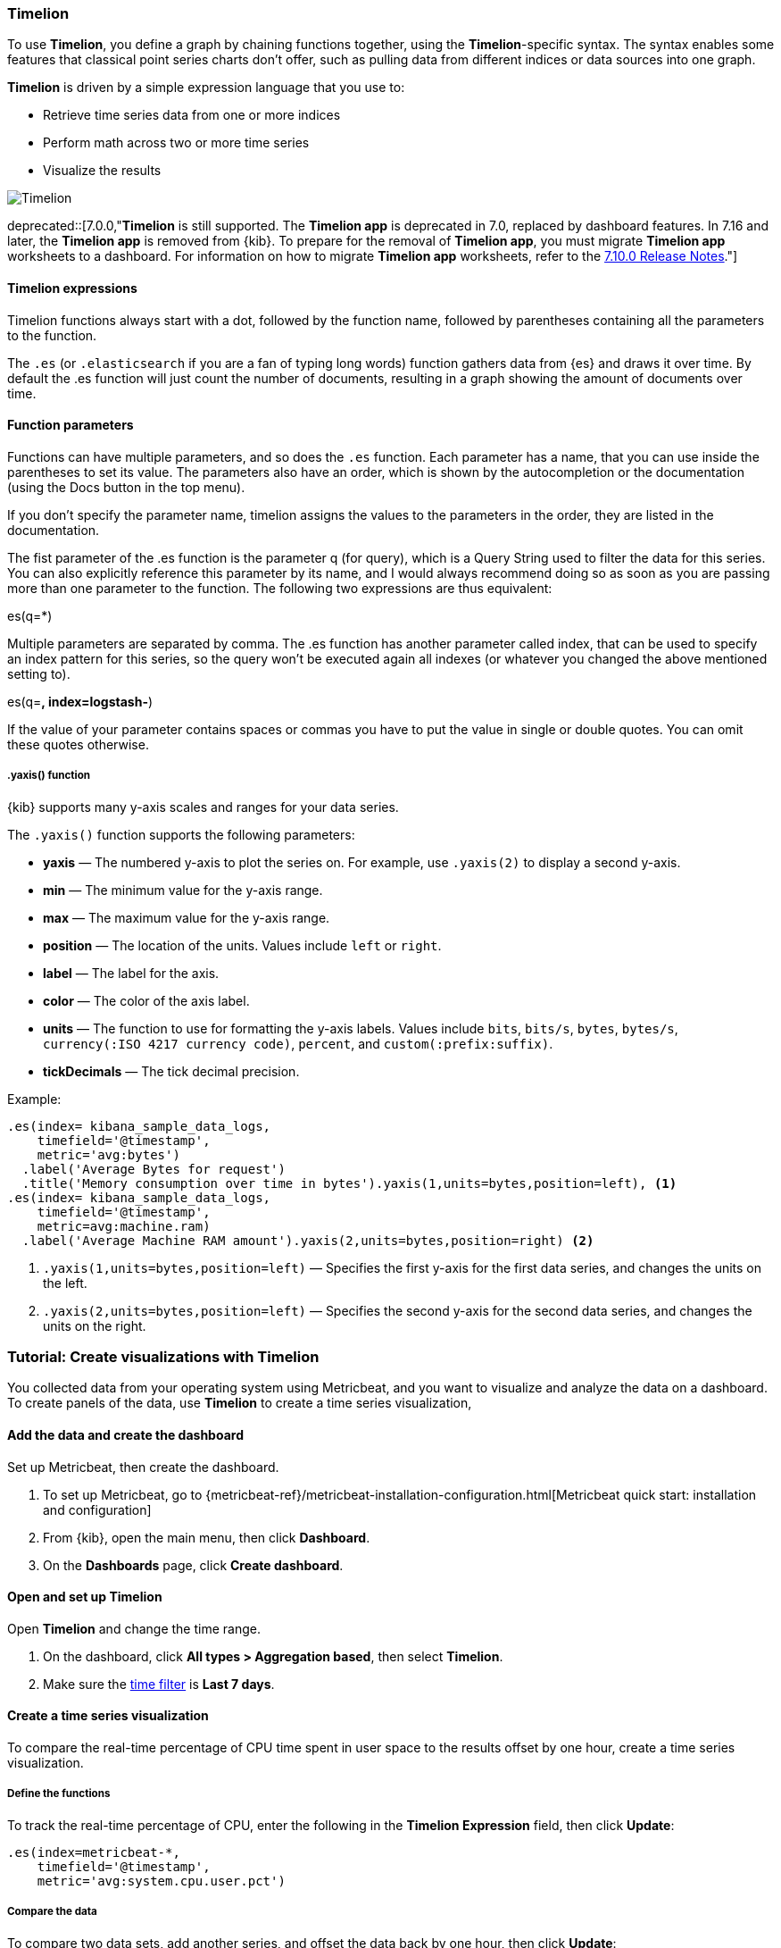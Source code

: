 [[timelion]]
=== Timelion

To use *Timelion*, you define a graph by chaining functions together, using the *Timelion*-specific syntax. 
The syntax enables some features that classical point series charts don't offer, such as pulling data from different indices or data sources into one graph.

*Timelion* is driven by a simple expression language that you use to:

* Retrieve time series data from one or more indices
* Perform math across two or more time series
* Visualize the results

[role="screenshot"]
image:dashboard/images/timelion.png[Timelion]

deprecated::[7.0.0,"*Timelion* is still supported. The *Timelion app* is deprecated in 7.0, replaced by dashboard features. In 7.16 and later, the *Timelion app* is removed from {kib}. To prepare for the removal of *Timelion app*, you must migrate *Timelion app* worksheets to a dashboard. For information on how to migrate *Timelion app* worksheets, refer to the link:https://www.elastic.co/guide/en/kibana/7.10/release-notes-7.10.0.html#deprecation-v7.10.0[7.10.0 Release Notes]."]

[float]
==== Timelion expressions

Timelion functions always start with a dot, followed by the function name, followed by parentheses containing all the parameters to the function.

The `.es` (or `.elasticsearch` if you are a fan of typing long words) function gathers data from {es} and draws it over time. By default the .es function will just count the number of documents, resulting in a graph showing the amount of documents over time.

[float]
==== Function parameters

Functions can have multiple parameters, and so does the `.es` function. Each parameter has a name, that you can use inside the parentheses to set its value. The parameters also have an order, which is shown by the autocompletion or the documentation (using the Docs button in the top menu).

If you don't specify the parameter name, timelion assigns the values to the parameters in the order, they are listed in the documentation.

The fist parameter of the .es function is the parameter q (for query), which is a Query String used to filter the data for this series. You can also explicitly reference this parameter by its name, and I would always recommend doing so as soon as you are passing more than one parameter to the function. The following two expressions are thus equivalent:

.es(*)
.es(q=*)

Multiple parameters are separated by comma. The .es function has another parameter called index, that can be used to specify an index pattern for this series, so the query won't be executed again all indexes (or whatever you changed the above mentioned setting to).

.es(q=*, index=logstash-*)

If the value of your parameter contains spaces or commas you have to put the value in single or double quotes. You can omit these quotes otherwise.

.es(q='some query', index=logstash-*)

[float]
[[customize-data-series-y-axis]]
===== .yaxis() function

{kib} supports many y-axis scales and ranges for your data series.

The `.yaxis()` function supports the following parameters:

* *yaxis* &mdash; The numbered y-axis to plot the series on. For example, use `.yaxis(2)` to display a second y-axis.
* *min* &mdash; The minimum value for the y-axis range.
* *max* &mdash; The maximum value for the y-axis range.
* *position* &mdash; The location of the units. Values include `left` or `right`.  
* *label* &mdash; The label for the axis.  
* *color* &mdash; The color of the axis label.
* *units* &mdash; The function to use for formatting the y-axis labels. Values include `bits`, `bits/s`, `bytes`, `bytes/s`, `currency(:ISO 4217 currency code)`, `percent`, and `custom(:prefix:suffix)`.
* *tickDecimals* &mdash; The tick decimal precision.

Example:

[source,text]
----------------------------------
.es(index= kibana_sample_data_logs,
    timefield='@timestamp',
    metric='avg:bytes')
  .label('Average Bytes for request')
  .title('Memory consumption over time in bytes').yaxis(1,units=bytes,position=left), <1>
.es(index= kibana_sample_data_logs,
    timefield='@timestamp',
    metric=avg:machine.ram)
  .label('Average Machine RAM amount').yaxis(2,units=bytes,position=right) <2>
----------------------------------

<1> `.yaxis(1,units=bytes,position=left)` &mdash; Specifies the first y-axis for the first data series, and changes the units on the left.
<2> `.yaxis(2,units=bytes,position=left)` &mdash; Specifies the second y-axis for the second data series, and changes the units on the right.

[float]
=== Tutorial: Create visualizations with Timelion 

You collected data from your operating system using Metricbeat, and you want to visualize and analyze the data on a dashboard. To create panels of the data, use *Timelion* to 
create a time series visualization, 

[float]
==== Add the data and create the dashboard

Set up Metricbeat, then create the dashboard.

. To set up Metricbeat, go to {metricbeat-ref}/metricbeat-installation-configuration.html[Metricbeat quick start: installation and configuration]

. From {kib}, open the main menu, then click *Dashboard*.

. On the *Dashboards* page, click *Create dashboard*.

[float]
==== Open and set up Timelion

Open *Timelion* and change the time range. 

. On the dashboard, click *All types > Aggregation based*, then select *Timelion*.

. Make sure the <<set-time-filter,time filter>> is *Last 7 days*.

[float]
[[timelion-tutorial-create-time-series-visualizations]]
==== Create a time series visualization

To compare the real-time percentage of CPU time spent in user space to the results offset by one hour, create a time series visualization.

[float]
[[define-the-functions]]
===== Define the functions

To track the real-time percentage of CPU, enter the following in the *Timelion Expression* field, then click *Update*:

[source,text]
----------------------------------
.es(index=metricbeat-*,
    timefield='@timestamp',
    metric='avg:system.cpu.user.pct')
----------------------------------

[float]
[[compare-the-data]]
===== Compare the data

To compare two data sets, add another series, and offset the data back by one hour, then click *Update*:

[source,text]
----------------------------------
.es(index=metricbeat-*,
    timefield='@timestamp',
    metric='avg:system.cpu.user.pct'),
.es(offset=-1h,
    index=metricbeat-*,
    timefield='@timestamp',
    metric='avg:system.cpu.user.pct')
----------------------------------

[float]
[[add-label-names]]
===== Add label names

To easily distinguish between the two data sets, add label names, then click *Update*:

[source,text]
----------------------------------
.es(offset=-1h,index=metricbeat-*,
    timefield='@timestamp',
    metric='avg:system.cpu.user.pct').label('last hour'),
.es(index=metricbeat-*,
    timefield='@timestamp',
    metric='avg:system.cpu.user.pct').label('current hour')
----------------------------------

[float]
[[add-a-title]]
===== Add a title

To make is easier for unfamiliar users to understand the purpose of the visualization, add a title, then click *Update*:

[source,text]
----------------------------------
.es(offset=-1h,
    index=metricbeat-*,
    timefield='@timestamp',
    metric='avg:system.cpu.user.pct')
  .label('last hour'),
.es(index=metricbeat-*,
    timefield='@timestamp',
    metric='avg:system.cpu.user.pct')
  .label('current hour')
  .title('CPU usage over time')
----------------------------------

[float]
[[change-the-chart-type]]
===== Change the appearance of the chart lines

To differentiate between the current hour and the last hour, change the appearance of the chart lines, then click *Update*:

[source,text]
----------------------------------
.es(offset=-1h,
    index=metricbeat-*,
    timefield='@timestamp',
    metric='avg:system.cpu.user.pct')
  .label('last hour')
  .lines(fill=1,width=0.5),
.es(index=metricbeat-*,
    timefield='@timestamp',
    metric='avg:system.cpu.user.pct')
  .label('current hour')
  .title('CPU usage over time')
----------------------------------

[float]
[[change-the-line-colors]]
===== Change the line colors

*Timelion* supports standard color names, hexadecimal values, or a color schema for grouped data.

To make the first data series stand out, change the line colors, then click *Update*:

[source,text]
----------------------------------
.es(offset=-1h,
    index=metricbeat-*,
    timefield='@timestamp',
    metric='avg:system.cpu.user.pct')
  .label('last hour')
  .lines(fill=1,width=0.5)
  .color(gray),
.es(index=metricbeat-*,
    timefield='@timestamp',
    metric='avg:system.cpu.user.pct')
  .label('current hour')
  .title('CPU usage over time')
  .color(#1E90FF)
----------------------------------

[float]
[[make-adjustments-to-the-legend]]
===== Adjust the legend

Move the legend to the north west position  with two columns, then click *Update*:

[source,text]
----------------------------------
.es(offset=-1h,
    index=metricbeat-*,
    timefield='@timestamp',
    metric='avg:system.cpu.user.pct')
  .label('last hour')
  .lines(fill=1,width=0.5)
  .color(gray),
.es(index=metricbeat-*,
    timefield='@timestamp',
    metric='avg:system.cpu.user.pct')
  .label('current hour')
  .title('CPU usage over time')
  .color(#1E90FF)
  .legend(columns=2, position=nw) <1>
----------------------------------

[role="screenshot"]
image::images/timelion-customize04.png[Final time series visualization]
{nbsp}

[float]
[[save-the-timelion-panel]]
===== Save and add the panel

Save the panel to the *Visualize Library* and add it to the dashboard, or add it to the dashboard without saving.

To save the panel to the *Visualize Library*:

. Click *Save to library*.

. Enter the *Title* and add any applicable <<managing-tags,*Tags*>>.

. Make sure that *Add to Dashboard after saving* is selected.

. Click *Save and return*.

To add the panel without saving:

. Click *Save and return*.

. Add an optional title to the panel.

.. In the panel header, click *No Title*.

.. On the *Customize panel* window, select *Show panel title*.

.. Enter the *Panel title*, then click *Save*.

[float]
[[timelion-tutorial-create-visualizations-with-mathematical-functions]]
=== Visualize the inbound and outbound network traffic

To create a visualization for inbound and outbound network traffic, use mathematical functions.

[float]
[[mathematical-functions-define-functions]]
==== Define the functions

To start tracking the inbound and outbound network traffic, enter the following in the *Timelion Expression* field, then click *Update*:

[source,text]
----------------------------------
.es(index=metricbeat*,
    timefield=@timestamp,
    metric=max:system.network.in.bytes)
----------------------------------

[float]
[[mathematical-functions-plot-change]]
==== Plot the rate of change

To easily monitor the inbound traffic, plots the change in values over time, then click *Update*:

[source,text]
----------------------------------
.es(index=metricbeat*,
    timefield=@timestamp,
    metric=max:system.network.in.bytes)
  .derivative()
----------------------------------

Add a similar calculation for outbound traffic, then click *Update*:

[source,text]
----------------------------------
.es(index=metricbeat*,
    timefield=@timestamp,
    metric=max:system.network.in.bytes)
  .derivative(),
.es(index=metricbeat*,
    timefield=@timestamp,
    metric=max:system.network.out.bytes)
  .derivative()
  .multiply(-1) <1>
----------------------------------

<1> `.multiply(-1)` converts the outbound network traffic to a negative value since the outbound network traffic is leaving your machine.
`.multiply()` multiplies the data series by a number, the result of a data series, or a list of data series. 

[float]
[[mathematical-functions-convert-data]]
==== Change the data metric

To make the data easier to analyze, change the data metric from `bytes` to `megabytes`, then click *Update*:

[source,text]
----------------------------------
.es(index=metricbeat*,
    timefield=@timestamp,
    metric=max:system.network.in.bytes)
  .derivative()
  .divide(1048576),
.es(index=metricbeat*,
    timefield=@timestamp,
    metric=max:system.network.out.bytes)
  .derivative()
  .multiply(-1)
  .divide(1048576) <1>
----------------------------------

<1> `.divide()` accepts the same input as `.multiply()`, then divides the data series by the defined divisor.

[float]
[[mathematical-functions-add-labels]]
==== Customize and format the visualization

Customize and format the visualization using the following functions, then click *Update*:

[source,text]
----------------------------------
.es(index=metricbeat*,
    timefield=@timestamp,
    metric=max:system.network.in.bytes)
  .derivative()
  .divide(1048576)
  .lines(fill=2, width=1)
  .color(green)
  .label("Inbound traffic")         
  .title("Network traffic (MB/s)"), 
.es(index=metricbeat*,
    timefield=@timestamp,
    metric=max:system.network.out.bytes)
  .derivative()
  .multiply(-1)
  .divide(1048576)
  .lines(fill=2, width=1)           
  .color(blue)                     
  .label("Outbound traffic")
  .legend(columns=2, position=nw)
----------------------------------

[role="screenshot"]
image::images/timelion-math05.png[Final visualization that displays inbound and outbound network traffic]
{nbsp}

[float]
[[save-the-network-timelion-panel]]
===== Save and add the panel

Save the panel to the *Visualize Library* and add it to the dashboard, or add it to the dashboard without saving.

To save the panel to the *Visualize Library*:

. Click *Save to library*.

. Enter the *Title* and add any applicable <<managing-tags,*Tags*>>.

. Make sure that *Add to Dashboard after saving* is selected.

. Click *Save and return*.

To add the panel without saving:

. Click *Save and return*.

. Add an optional title to the panel.

.. In the panel header, click *No Title*.

.. On the *Customize panel* window, select *Show panel title*.

.. Enter the *Panel title*, then click *Save*.

[float]
[[timelion-tutorial-create-visualizations-withconditional-logic-and-tracking-trends]]
==== Detect outliers and discover patterns over time

To easily detect outliers and discover patterns over time, modify the time series data with conditional logic and create a trend with a moving average.

With *Timelion* conditional logic, you can use the following operator values to compare your data:

[horizontal]
`eq`:: equal
`ne`:: not equal
`lt`:: less than
`lte`:: less than or equal to
`gt`:: greater than
`gte`:: greater than or equal to

[float]
[[conditional-define-functions]]
===== Define the functions

To chart the maximum value of `system.memory.actual.used.bytes`, enter the following in the *Timelion Expression* field, then click *Update*:

[source,text]
----------------------------------
.es(index=metricbeat-*,
    timefield='@timestamp',
    metric='max:system.memory.actual.used.bytes')
----------------------------------

[float]
[[conditional-track-memory]]
===== Track used memory

To track the amount of memory used, create two thresholds, then click *Update*:

[source,text]
----------------------------------
.es(index=metricbeat-*,
    timefield='@timestamp',
    metric='max:system.memory.actual.used.bytes'),
.es(index=metricbeat-*,
    timefield='@timestamp',
    metric='max:system.memory.actual.used.bytes')
  .if(gt,                             <1>
      11300000000,                    <2>
      .es(index=metricbeat-*,
          timefield='@timestamp',
          metric='max:system.memory.actual.used.bytes'),
      null)
    .label('warning')
    .color('#FFCC11'),
.es(index=metricbeat-*,
    timefield='@timestamp',
    metric='max:system.memory.actual.used.bytes')
  .if(gt,
      11375000000,
      .es(index=metricbeat-*,
          timefield='@timestamp',
          metric='max:system.memory.actual.used.bytes'),
      null)
  .label('severe')
  .color('red')
----------------------------------

<1> `if()` compares each point to a number. When the condition is `true`, adjust the styling. When the condition is `false`, use the default styling.

<2> *Timelion* conditional logic for the _greater than_ operator. In this example, the warning threshold is 11.3GB (`11300000000`), 
and the severe threshold is 11.375GB (`11375000000`). If the threshold values are too high or low for your machine, adjust the values.

[float]
[[conditional-determine-trend]]
===== Determine the trend

To determine the trend, create a new data series, then click *Update*:

[source,text]
----------------------------------
.es(index=metricbeat-*,
    timefield='@timestamp',
    metric='max:system.memory.actual.used.bytes'),
.es(index=metricbeat-*,
    timefield='@timestamp',
    metric='max:system.memory.actual.used.bytes')
  .if(gt,11300000000,
      .es(index=metricbeat-*,
          timefield='@timestamp',
          metric='max:system.memory.actual.used.bytes'),
      null)
      .label('warning')
      .color('#FFCC11'),
.es(index=metricbeat-*,
    timefield='@timestamp',
    metric='max:system.memory.actual.used.bytes')
  .if(gt,11375000000,
      .es(index=metricbeat-*,
          timefield='@timestamp',
          metric='max:system.memory.actual.used.bytes'),
      null).
      label('severe')
      .color('red'),
.es(index=metricbeat-*,
    timefield='@timestamp',
    metric='max:system.memory.actual.used.bytes')
  .mvavg(10) <1>
----------------------------------

<1> `mvavg()` calculates the moving average over a specified period of time. 
In this example, `.mvavg(10)` creates a moving average with a window of 10 data points.

[float]
[[conditional-format-visualization]]
===== Customize and format the visualization

Customize and format the visualization using the following functions, then click *Update*:

[source,text]
----------------------------------
.es(index=metricbeat-*,
    timefield='@timestamp',
    metric='max:system.memory.actual.used.bytes')
  .label('max memory')                    <1>
  .title('Memory consumption over time'), <2>
.es(index=metricbeat-*,
    timefield='@timestamp',
    metric='max:system.memory.actual.used.bytes')
  .if(gt,
      11300000000,
      .es(index=metricbeat-*,
          timefield='@timestamp',
          metric='max:system.memory.actual.used.bytes'),
      null)
    .label('warning')
    .color('#FFCC11')                 <3>
    .lines(width=5),                  <4>
.es(index=metricbeat-*,
    timefield='@timestamp',
    metric='max:system.memory.actual.used.bytes')
  .if(gt,
      11375000000,
      .es(index=metricbeat-*,
          timefield='@timestamp',
          metric='max:system.memory.actual.used.bytes'),
      null)
    .label('severe')
    .color('red')
    .lines(width=5),
.es(index=metricbeat-*,
    timefield='@timestamp',
    metric='max:system.memory.actual.used.bytes')
  .mvavg(10)
  .label('mvavg')
  .lines(width=2)
  .color(#5E5E5E)
  .legend(columns=4, position=nw)    <5>
----------------------------------

[role="screenshot"]
image::images/timelion-conditional04.png[Final visualization that displays outliers and patterns over time]
{nbsp}

[float]
[[save-the-outlier-timelion-panel]]
===== Save and add the panel

Save the panel to the *Visualize Library* and add it to the dashboard, or add it to the dashboard without saving.

To save the panel to the *Visualize Library*:

. Click *Save to library*.

. Enter the *Title* and add any applicable <<managing-tags,*Tags*>>.

. Make sure that *Add to Dashboard after saving* is selected.

. Click *Save and return*.

To add the panel without saving:

. Click *Save and return*.

. Add an optional title to the panel.

.. In the panel header, click *No Title*.

.. On the *Customize panel* window, select *Show panel title*.

.. Enter the *Panel title*, then click *Save*.

For more information about *Timelion* conditions, refer to https://www.elastic.co/blog/timeseries-if-then-else-with-timelion[I have but one .condition()].
